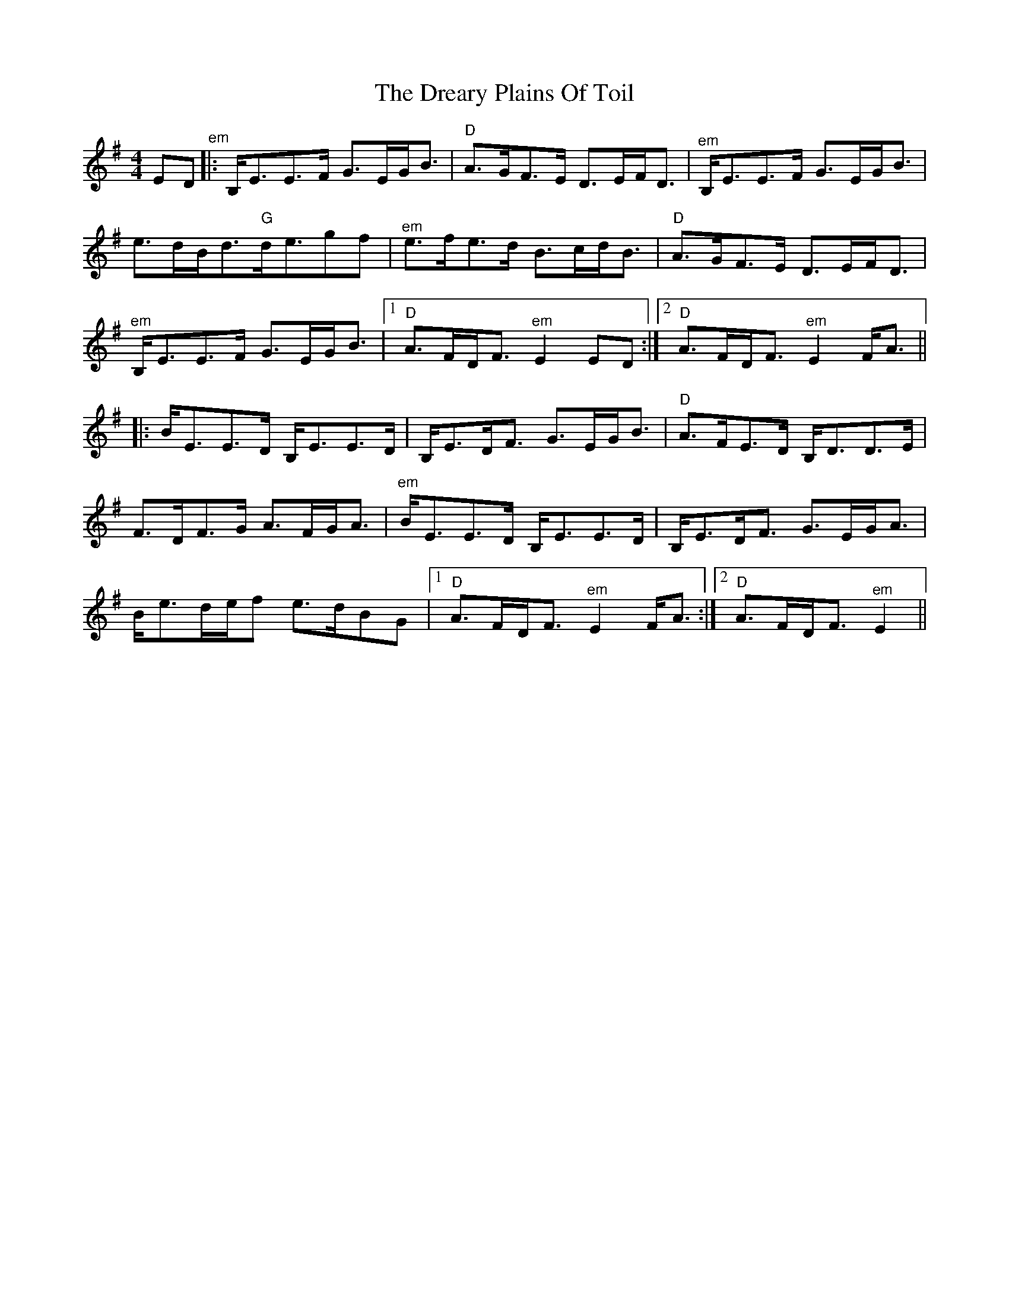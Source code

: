 X: 10839
T: Dreary Plains Of Toil, The
R: strathspey
M: 4/4
K: Eminor
ED"^em"|:B,/E3/2E3/2F/ G3/2E/G/B3/2|"D"A3/2G/F3/2E/ D3/2E/F/D3/2|"^em"B,/E3/2E3/2F/ G3/2E/G/B3/2|
e3/2d/B/d3/2"G"d/e3/2gf|"^em"e3/2f/e3/2d/ B3/2c/d/B3/2|"D"A3/2G/F3/2E/ D3/2E/F/D3/2|
"^em"B,/E3/2E3/2F/ G3/2E/G/B3/2|1 "D"A3/2F/D/F3/2"^em"E2ED:|2 "D"A3/2F/D/F3/2"^em"E2F/A3/2||
|:B/E3/2E3/2D/ B,/E3/2E3/2D/|B,/E3/2D/F3/2 G3/2E/G/B3/2|"D"A3/2F/E3/2D/ B,/D3/2D3/2E/|
F3/2D/F3/2G/ A3/2F/G/A3/2|"^em"B/E3/2E3/2D/ B,/E3/2E3/2D/|B,/E3/2D/F3/2 G3/2E/G/A3/2|
B/e3/2d/e/f e3/2d/BG|1 "D"A3/2F/D/F3/2"^em"E2F/A3/2:|2 "D"A3/2F/D/F3/2"^em"E2||

